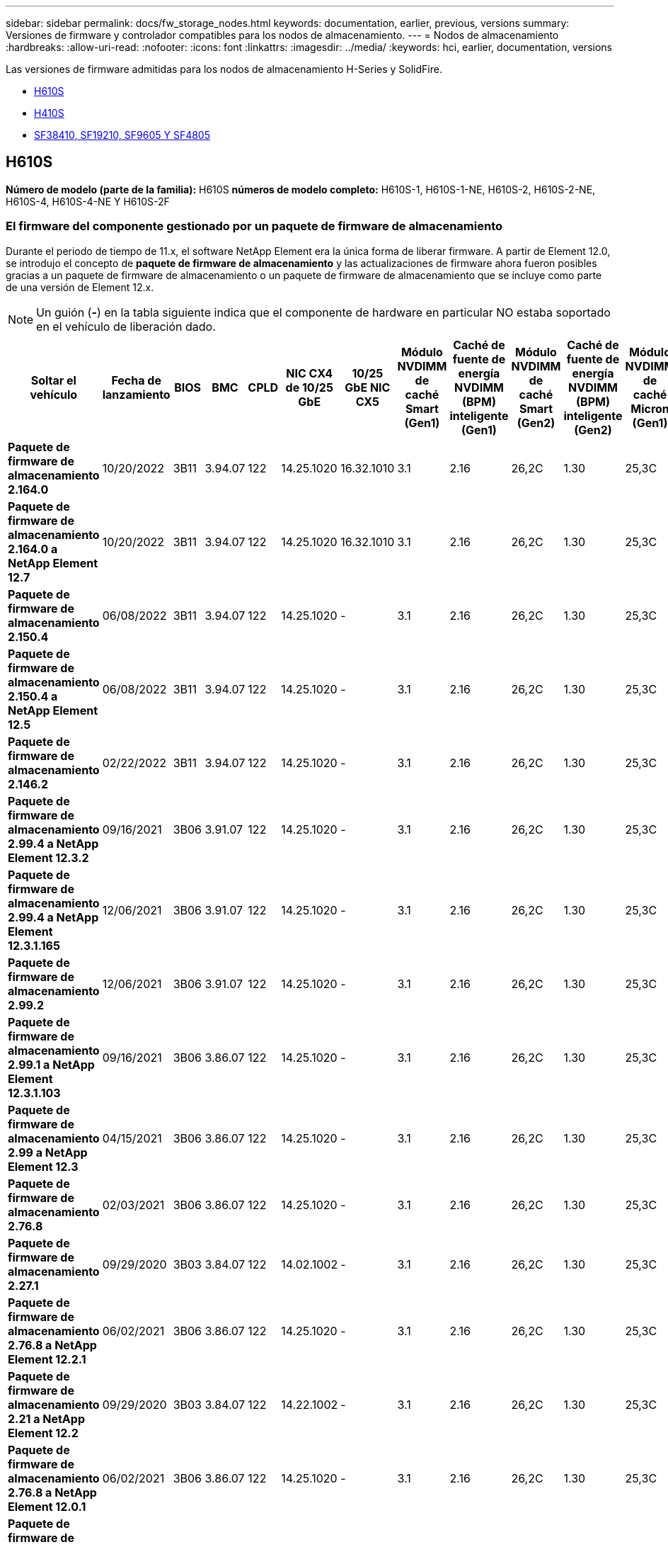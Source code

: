 ---
sidebar: sidebar 
permalink: docs/fw_storage_nodes.html 
keywords: documentation, earlier, previous, versions 
summary: Versiones de firmware y controlador compatibles para los nodos de almacenamiento. 
---
= Nodos de almacenamiento
:hardbreaks:
:allow-uri-read: 
:nofooter: 
:icons: font
:linkattrs: 
:imagesdir: ../media/
:keywords: hci, earlier, documentation, versions


[role="lead"]
Las versiones de firmware admitidas para los nodos de almacenamiento H-Series y SolidFire.

* <<H610S>>
* <<H410S>>
* <<sf_nodes,SF38410, SF19210, SF9605 Y SF4805>>




== H610S

*Número de modelo (parte de la familia):* H610S *números de modelo completo:* H610S-1, H610S-1-NE, H610S-2, H610S-2-NE, H610S-4, H610S-4-NE Y H610S-2F



=== El firmware del componente gestionado por un paquete de firmware de almacenamiento

Durante el periodo de tiempo de 11.x, el software NetApp Element era la única forma de liberar firmware. A partir de Element 12.0, se introdujo el concepto de *paquete de firmware de almacenamiento* y las actualizaciones de firmware ahora fueron posibles gracias a un paquete de firmware de almacenamiento o un paquete de firmware de almacenamiento que se incluye como parte de una versión de Element 12.x.


NOTE: Un guión (*-*) en la tabla siguiente indica que el componente de hardware en particular NO estaba soportado en el vehículo de liberación dado.

[cols="26*"]
|===
| Soltar el vehículo | Fecha de lanzamiento | BIOS | BMC | CPLD | NIC CX4 de 10/25 GbE | 10/25 GbE NIC CX5 | Módulo NVDIMM de caché Smart (Gen1) | Caché de fuente de energía NVDIMM (BPM) inteligente (Gen1) | Módulo NVDIMM de caché Smart (Gen2) | Caché de fuente de energía NVDIMM (BPM) inteligente (Gen2) | Módulo NVDIMM de caché Micron (Gen1) | Caché de origen de energía NVDIMM (PGEM) Agigatech (Gen1) | Módulo NVDIMM de caché Micron (Gen2) | Caché de origen de energía NVDIMM (PGEM) Agigatech (Gen2) | Caché de origen de energía NVDIMM (PGEM) Agigatech (Gen3) | Conducir Samsung PM963 (SED) | Accionamiento Samsung PM963 (N-SED) | Accionamiento Samsung PM983 (SED) | Unidad Samsung PM983 (N-SED) | Unidad Kioxia CD5 (SED) | Unidad Kioxia CD5 (N-SED) | Unidad CD5 (FIPS) | Conducir Samsung PM9A3 (SED) | Accionamiento SK Hynix PE8010 (SED) | Accionamiento SK Hynix PE8010 (N-SED) 


| *Paquete de firmware de almacenamiento 2.164.0* | 10/20/2022 | 3B11 | 3.94.07 | 122 | 14.25.1020 | 16.32.1010 | 3.1 | 2.16 | 26,2C | 1.30 | 25,3C | 1.40 | 1.10 | 3.3 | 2.16 | CXV8202Q | CXV8501Q | EDA5602Q | EDA5900Q | 0109 | 0109 | 0108 | GDC5602Q | 11092A10 | 110B2A10 


| *Paquete de firmware de almacenamiento 2.164.0 a NetApp Element 12.7* | 10/20/2022 | 3B11 | 3.94.07 | 122 | 14.25.1020 | 16.32.1010 | 3.1 | 2.16 | 26,2C | 1.30 | 25,3C | 1.40 | 1.10 | 3.3 | 2.16 | CXV8202Q | CXV8501Q | EDA5602Q | EDA5900Q | 0109 | 0109 | 0108 | GDC5602Q | 11092A10 | 110B2A10 


| *Paquete de firmware de almacenamiento 2.150.4* | 06/08/2022 | 3B11 | 3.94.07 | 122 | 14.25.1020 | - | 3.1 | 2.16 | 26,2C | 1.30 | 25,3C | 1.40 | 1.10 | 3.3 | 2.16 | CXV8202Q | CXV8501Q | EDA5602Q | EDA5900Q | 0109 | 0109 | 0108 | GDC5502Q | 11092A10 | 110B2A10 


| *Paquete de firmware de almacenamiento 2.150.4 a NetApp Element 12.5* | 06/08/2022 | 3B11 | 3.94.07 | 122 | 14.25.1020 | - | 3.1 | 2.16 | 26,2C | 1.30 | 25,3C | 1.40 | 1.10 | 3.3 | 2.16 | CXV8202Q | CXV8501Q | EDA5602Q | EDA5900Q | 0109 | 0109 | 0108 | GDC5502Q | 11092A10 | 110B2A10 


| *Paquete de firmware de almacenamiento 2.146.2* | 02/22/2022 | 3B11 | 3.94.07 | 122 | 14.25.1020 | - | 3.1 | 2.16 | 26,2C | 1.30 | 25,3C | 1.40 | 1.10 | 3.3 | 2.16 | CXV8202Q | CXV8501Q | EDA5602Q | EDA5900Q | 0109 | 0109 | 0108 | GDC5502Q | 11092A10 | 110B2A10 


| *Paquete de firmware de almacenamiento 2.99.4 a NetApp Element 12.3.2* | 09/16/2021 | 3B06 | 3.91.07 | 122 | 14.25.1020 | - | 3.1 | 2.16 | 26,2C | 1.30 | 25,3C | 1.40 | 1.10 | 3.1 | 2.16 | CXV8202Q | CXV8501Q | EDA5402Q | EDA5700Q | 0109 | 0109 | 0108 | - | - | - 


| *Paquete de firmware de almacenamiento 2.99.4 a NetApp Element 12.3.1.165* | 12/06/2021 | 3B06 | 3.91.07 | 122 | 14.25.1020 | - | 3.1 | 2.16 | 26,2C | 1.30 | 25,3C | 1.40 | 1.10 | 3.1 | 2.16 | CXV8202Q | CXV8501Q | EDA5402Q | EDA5700Q | 0109 | 0109 | 0108 | - | - | - 


| *Paquete de firmware de almacenamiento 2.99.2* | 12/06/2021 | 3B06 | 3.91.07 | 122 | 14.25.1020 | - | 3.1 | 2.16 | 26,2C | 1.30 | 25,3C | 1.40 | 1.10 | 3.1 | 2.16 | CXV8202Q | CXV8501Q | EDA5402Q | EDA5700Q | 0109 | 0109 | 0108 | - | - | - 


| *Paquete de firmware de almacenamiento 2.99.1 a NetApp Element 12.3.1.103* | 09/16/2021 | 3B06 | 3.86.07 | 122 | 14.25.1020 | - | 3.1 | 2.16 | 26,2C | 1.30 | 25,3C | 1.40 | 1.10 | 3.1 | 2.16 | CXV8202Q | CXV8501Q | EDA5402Q | EDA5700Q | 0109 | 0109 | 0108 | - | - | - 


| *Paquete de firmware de almacenamiento 2.99 a NetApp Element 12.3* | 04/15/2021 | 3B06 | 3.86.07 | 122 | 14.25.1020 | - | 3.1 | 2.16 | 26,2C | 1.30 | 25,3C | 1.40 | 1.10 | 3.1 | 2.16 | CXV8202Q | CXV8501Q | EDA5402Q | EDA5700Q | 0109 | 0109 | 0108 | - | - | - 


| *Paquete de firmware de almacenamiento 2.76.8* | 02/03/2021 | 3B06 | 3.86.07 | 122 | 14.25.1020 | - | 3.1 | 2.16 | 26,2C | 1.30 | 25,3C | 1.40 | - | - | - | CXV8202Q | CXV8501Q | EDA5402Q | EDA5700Q | 0109 | 0109 | 0108 | - | - | - 


| *Paquete de firmware de almacenamiento 2.27.1* | 09/29/2020 | 3B03 | 3.84.07 | 122 | 14.02.1002 | - | 3.1 | 2.16 | 26,2C | 1.30 | 25,3C | 1.40 | - | - | - | CXV8202Q | CXV8501Q | EDA5302Q | EDA5600Q | 0108 | 0108 | 0108 | - | - | - 


| *Paquete de firmware de almacenamiento 2.76.8 a NetApp Element 12.2.1* | 06/02/2021 | 3B06 | 3.86.07 | 122 | 14.25.1020 | - | 3.1 | 2.16 | 26,2C | 1.30 | 25,3C | 1.40 | 1.10 | 3.1 | 2.16 | CXV8202Q | CXV8501Q | EDA5402Q | EDA5700Q | 0109 | 0109 | 0108 | - | - | - 


| *Paquete de firmware de almacenamiento 2.21 a NetApp Element 12.2* | 09/29/2020 | 3B03 | 3.84.07 | 122 | 14.22.1002 | - | 3.1 | 2.16 | 26,2C | 1.30 | 25,3C | 1.40 | - | - | - | CXV8202Q | CXV8501Q | EDA5302Q | EDA5600Q | 0108 | 0108 | 0108 | - | - | - 


| *Paquete de firmware de almacenamiento 2.76.8 a NetApp Element 12.0.1* | 06/02/2021 | 3B06 | 3.86.07 | 122 | 14.25.1020 | - | 3.1 | 2.16 | 26,2C | 1.30 | 25,3C | 1.40 | 1.10 | 3.1 | 2.16 | CXV8202Q | CXV8501Q | EDA5402Q | EDA5700Q | 0109 | 0109 | 0108 | - | - | - 


| *Paquete de firmware de almacenamiento 1.2.17 a NetApp Element 12.0* | 03/20/2020 | 3B03 | 3.78.07 | 122 | 14.22.1002 | - | 3.1 | 2.16 | 26,2C | 1.30 | 25,3C | 1.40 | - | - | - | CXV8202Q | CXV8501Q | EDA5202Q | EDA5200Q | 0108 | 0108 | 0108 | - | - | - 


| *NetApp Element 11.8* | 03/11/2020 | 3B03 | 3.78.07 | 122 | 14.22.1002 | - | 3.1 | 2.16 | 26,2C | 1.30 | 25,3C | 1.40 | - | - | - | CXV8202Q | CXV8501Q | EDA5202Q | EDA5200Q | 0108 | 0108 | 0107 | - | - | - 


| *NetApp Element 11.7* | 11/21/2019 | 3A10 | 3.76.07 | 117 | 14.22.1002 | - | 2.C | 2.07 | 26,2C | 1.30 | 25,3C | 1.40 | - | - | - | CXV8202Q | CXV8501Q | EDA5202Q | EDA5200Q | 0108 | 0108 | 0107 | - | - | - 


| *NetApp Element 11.5.1* | 02/20/2020 | 3A08 | 3.76.07 | 117 | 14.22.1002 | - | 2.C | 2.07 | 26,2C | 1.30 | 25,3C | 1.40 | - | - | - | CXV8202Q | CXV8501Q | EDA5202Q | EDA5200Q | 0108 | 0108 | 0107 | - | - | - 


| *NetApp Element 11.5* | 09/26/2019 | 3A08 | 3.76.07 | 117 | 14.22.1002 | - | 2.C | 2.07 | 26,2C | 1.30 | - | - | - | - | - | CXV8202Q | CXV8501Q | EDA5202Q | EDA5200Q | - | - | 0107 | - | - | - 


| *NetApp Element 11.3.2* | 02/19/2020 | 3A08 | 3.76.07 | 117 | 14.22.1002 | - | 2.C | 2.07 | 26,2C | 1.30 | 25,3C | 1.40 | - | - | - | CXV8202Q | CXV8501Q | EDA5202Q | EDA5200Q | 0108 | 0108 | - | - | - | - 


| *NetApp Element 11.3.1* | 08/19/2019 | 3A08 | 3.76.07 | 117 | 14.22.1002 | - | 2.C | 2.07 | 26,2C | 1.30 | - | - | - | - | - | CXV8202Q | CXV8501Q | EDA5202Q | EDA5200Q | - | - | - | - | - | - 


| *NetApp Element 11.1.1* | 02/19/2020 | 3A06 | 3.70.07 | 117 | 14.22.1002 | - | 2.C | 2.07 | 26,2C | 1.30 | 25,3C | 1.40 | - | - | - | CXV8202Q | CXV8501Q | EDA5202Q | EDA5200Q | 0108 | 0108 | - | - | - | - 


| *NetApp Element 11.1* | 04/25/2019 | 3A06 | 3.70.07 | 117 | 14.22.1002 | - | 2.C | 2.07 | 26,2C | 1.30 | - | - | - | - | - | CXV8202Q | CXV8501Q | EDA5202Q | EDA5200Q | - | - | - | - | - | - 


| *NetApp Element 11.0.2* | 02/19/2020 | 3A06 | 3.70.07 | 117 | 14.22.1002 | - | 2.C | 2.07 | 26,2C | 1.30 | 25,3C | 1.40 | - | - | - | CXV8202Q | CXV8501Q | EDA5202Q | EDA5200Q | 0108 | 0108 | - | - | - | - 


| *NetApp Element 11* | 11/29/2018 | 3A06 | 3.70.07 | 117 | 14.22.1002 | - | 2.C | 2.07 | 26,2C | 1.30 | - | - | - | - | - | CXV8202Q | CXV8501Q | EDA5202Q | EDA5200Q | - | - | - | - | - | - 
|===


=== El firmware del componente no está gestionado por un paquete de firmware de almacenamiento

Un paquete de firmware de almacenamiento no gestiona el siguiente firmware:

[cols="2*"]
|===
| Componente | Versión actual 


| NIC de 1/10 GbE | 3,2d 0x80000b4b 


| Dispositivo de arranque | M161225i 
|===


== H410S

*Número de modelo (porción de familia):* H410S *números de modelo completos:* H410S-0, H410S-1, H410S-1-NE y H410S-2



=== El firmware del componente gestionado por un paquete de firmware de almacenamiento

El firmware del componente gestionado por un paquete de firmware de almacenamiento.

[cols="12*"]
|===
| Soltar el vehículo | Fecha de lanzamiento | BIOS | BMC | Mellanox SMCI NIC de 10/25 GbE | NVDIMM RMS200 de caché | NVDIMM RMS300 de caché | Conducir Samsung PM863 (SED) | Conducir Samsung PM863 (N-SED) | Conduzca Toshiba Hawk-4 (SED) | Conduzca Toshiba Hawk-4 (N-SED) | Accionamiento Samsung PM883 (SED) 


| *Paquete de firmware de almacenamiento 2.164.0* | 10/20/2022 | NAT3.4 | 6.98.00 | 14.25.1020 | a3b8cc | 7d8422bc | GXT5404Q | GXT5103Q | 8ENP7101 | 8EN6101 | HXT7A04Q 


| *Paquete de firmware de almacenamiento 2.164.0 a NetApp Element 12.7* | 10/20/2022 | NAT3.4 | 6.98.00 | 14.25.1020 | a3b8cc | 7d8422bc | GXT5404Q | GXT5103Q | 8ENP7101 | 8EN6101 | HXT7A04Q 


| *Paquete de firmware de almacenamiento 2.150.4 a NetApp Element 12.5* | 06/08/2022 | NAT3.4 | 6.98.00 | 14.25.1020 | a3b8cc | 7d8422bc | GXT5404Q | GXT5103Q | 8ENP7101 | 8EN6101 | HXT7A04Q 


| *Paquete de firmware de almacenamiento 2.99 a NetApp Element 12.3* | 04/15/2021 | NA2.1 | 6.84.00 | 14.25.1020 | a3b8cc | 7d8422bc | GXT5404Q | GXT5103Q | 8ENP7101 | 8EN6101 | HXT7904Q 


| *Paquete de firmware de almacenamiento 2.76.8 a NetApp Element 12.2.1* | 06/02/2021 | NA2.1 | 6.84.00 | 14.25.1020 | a3b8cc | 7d8422bc | GXT5404Q | GXT5103Q | 8ENP7101 | 8EN6101 | HXT7904Q 


| *Paquete de firmware de almacenamiento 1.2.17 a NetApp Element 12.0* | 03/20/2020 | NA2.1 | 3.25 | 14.21.1000 | a3b8cc | 7d8422bc | GXT5404Q | GXT5103Q | 8ENP7101 | 8EN6101 | HXT7904Q 


| *NetApp Element 11.8.2* | 02/22/2022 | NA2.1 | 3.25 | 14.21.1000 | a3b8cc | 7d8422bc | GXT5404Q | GXT5103Q | 8ENP7101 | 8EN6101 | HXT7904Q 


| *NetApp Element 11.8.1* | 06/02/2021 | NA2.1 | 3.25 | 14.21.1000 | a3b8cc | 7d8422bc | GXT5404Q | GXT5103Q | 8ENP7101 | 8EN6101 | HXT7904Q 


| *NetApp Element 11.8* | 03/11/2020 | NA2.1 | 3.25 | 14.21.1000 | a3b8cc | 7d8422bc | GXT5404Q | GXT5103Q | 8ENP7101 | 8EN6101 | HXT7904Q 


| *NetApp Element 11.7* | 11/21/2019 | NA2.1 | 3.25 | 14.21.1000 | a3b8cc | 7d8422bc | GXT5404Q | GXT5103Q | 8ENP7101 | 8EN6101 | HXT7904Q 


| *NetApp Element 11.5.1* | 02/19/2020 | NA2.1 | 3.25 | 14.21.1000 | a3b8cc | 7d8422bc | GXT5404Q | GXT5103Q | 8ENP7101 | 8EN6101 | HXT7904Q 


| *NetApp Element 11.5* | 09/26/2019 | NA2.1 | 3.25 | 14.21.1000 | a3b8cc | 7d8422bc | GXT5404Q | GXT5103Q | 8ENP7101 | 8EN6101 | HXT7904Q 


| *NetApp Element 11.3.2* | 02/19/2020 | NA2.1 | 3.25 | 14.21.1000 | a3b8cc | 7d8422bc | GXT5404Q | GXT5103Q | 8ENP7101 | 8EN6101 | HXT7904Q 


| *NetApp Element 11.3.1* | 08/19/2019 | NA2.1 | 3.25 | 14.21.1000 | a3b8cc | 7d8422bc | GXT5404Q | GXT5103Q | 8ENP7101 | 8EN6101 | HXT7904Q 


| *NetApp Element 11.1.1* | 02/19/2020 | NA2.1 | 3.25 | 14.17.2020 | a3b8cc | 7d8422bc | GXT5404Q | GXT5103Q | 8ENP7101 | 8EN6101 | HXT7904Q 


| *NetApp Element 11.1* | 04/25/2019 | NA2.1 | 3.25 | 14.17.2020 | a3b8cc | 7d8422bc | GXT5404Q | GXT5103Q | 8ENP7101 | 8EN6101 | HXT7904Q 


| *NetApp Element 11.0.2* | 02/19/2020 | NA2.1 | 3.25 | 14.17.2020 | a3b8cc | 7d8422bc | GXT5404Q | GXT5103Q | 8ENP7101 | 8EN6101 | HXT7904Q 


| *NetApp Element 11.0* | 11/29/2018 | NA2.1 | 3.25 | 14.17.2020 | a3b8cc | - | GXT5404Q | GXT5103Q | 8ENP7101 | 8EN6101 | HXT7904Q 
|===


=== El firmware del componente no está gestionado por un paquete de firmware de almacenamiento

Un paquete de firmware de almacenamiento no gestiona el siguiente firmware:

[cols="2*"]
|===
| Componente | Versión actual 


| CPLD | 01.A1.06 


| Adaptador SAS | 16.00.01.00 


| Unidad de microcontrolador (MCU) | 1.18 


| NIC SIOM 1/10 GbE | 1.93 


| Suministro de alimentación | 1.3 


| Dispositivo de arranque SSDSCKJB24G7 | N2010121 


| Dispositivo de arranque MTFDDAV240TCB1AR | DOMU037 
|===


== [[sf_Nodes]]SF38410, SF19210, SF9605 y SF4805

* Números de modelo completos:* SF38410, SF19210, SF9605 y SF4805



=== El firmware del componente gestionado por un paquete de firmware de almacenamiento

Durante el periodo de tiempo de 11.x, el software NetApp Element era la única forma de liberar firmware. A partir de Element 12.0, se introdujo el concepto de *paquete de firmware de almacenamiento* y las actualizaciones de firmware ahora fueron posibles gracias a un paquete de firmware de almacenamiento o un paquete de firmware de almacenamiento que se incluye como parte de una versión de Element 12.x.


NOTE: Un guión (*-*) en la tabla siguiente indica que el componente de hardware en particular NO estaba soportado en el vehículo de liberación dado.

[cols="10*"]
|===
| Soltar el vehículo | Fecha de lanzamiento | NIC | NVDIMM RMS200 (RMS200) DE CACHÉ | NVDIMM RMS200 (RMS300) DE CACHÉ | Conducir Samsung PM863 (SED) | Conducir Samsung PM863 (N-SED) | Conduzca Toshiba Hawk-4 (SED) | Conduzca Toshiba Hawk-4 (N-SED) | Accionamiento Samsung PM883 (SED) 


| *Paquete de firmware de almacenamiento 2.164.0* | 10/20/2022 | 7.10.18 | a3b8cc | 7d8422bc | GXT5404Q | GXT5103Q | 8ENP7101 | 8EN6101 | HXT7A04Q 


| *Paquete de firmware de almacenamiento 2.164.0 a NetApp Element 12.7* | 10/20/2022 | 7.10.18 | a3b8cc | 7d8422bc | GXT5404Q | GXT5103Q | 8ENP7101 | 8EN6101 | HXT7A04Q 


| *Paquete de firmware de almacenamiento 2.150.4* | 06/08/2022 | 7.10.18 | a3b8cc | 7d8422bc | GXT5404Q | GXT5103Q | 8ENP7101 | 8EN6101 | HXT7A04Q 


| *Paquete de firmware de almacenamiento 2.150.4 a NetApp Element 12.5* | 06/08/2022 | 7.10.18 | a3b8cc | 7d8422bc | GXT5404Q | GXT5103Q | 8ENP7101 | 8EN6101 | HXT7A04Q 


| *Paquete de firmware de almacenamiento 2.146.2* | 02/22/2022 | 7.10.18 | a3b8cc | 7d8422bc | GXT5404Q | GXT5103Q | 8ENP7101 | 8EN6101 | HXT7A04Q 


| *Paquete de firmware de almacenamiento 2.99.4 a NetApp Element 12.3.2* | 09/16/2021 | 7.10.18 | a3b8cc | 7d8422bc | GXT5404Q | GXT5103Q | 8ENP7101 | 8EN6101 | HXT7904Q 


| *Paquete de firmware de almacenamiento 2.99.4 a NetApp Element 12.3.1.165* | 12/06/2021 | 7.10.18 | a3b8cc | 7d8422bc | GXT5404Q | GXT5103Q | 8ENP7101 | 8EN6101 | HXT7904Q 


| *Paquete de firmware de almacenamiento 2.99.2* | 08/03/2021 | 7.10.18 | a3b8cc | 7d8422bc | GXT5404Q | GXT5103Q | 8ENP7101 | 8EN6101 | HXT7904Q 


| *Paquete de firmware de almacenamiento 2.99.1 a NetApp Element 12.3.1.103* | 09/16/2021 | 7.10.18 | a3b8cc | 7d8422bc | GXT5404Q | GXT5103Q | 8ENP7101 | 8EN6101 | HXT7904Q 


| *Paquete de firmware de almacenamiento 2.99 a NetApp Element 12.3* | 04/15/2021 | 7.10.18 | a3b8cc | 7d8422bc | GXT5404Q | GXT5103Q | 8ENP7101 | 8EN6101 | HXT7904Q 


| *Paquete de firmware de almacenamiento 2.76.8* | 02/03/2021 | 7.10.18 | a3b8cc | 7d8422bc | GXT5404Q | GXT5103Q | 8ENP7101 | 8EN6101 | HXT7904Q 


| *Paquete de firmware de almacenamiento 2.27.1* | 09/29/2020 | 7.10.18 | a3b8cc | 7d8422bc | GXT5404Q | GXT5103Q | 8ENP7101 | 8EN6101 | HXT7104Q 


| *Paquete de firmware de almacenamiento 2.76.8 a NetApp Element 12.2.1* | 06/02/2021 | 7.10.18 | a3b8cc | 7d8422bc | GXT5404Q | GXT5103Q | 8ENP7101 | 8EN6101 | HXT7904Q 


| *Paquete de firmware de almacenamiento 2.21 a NetApp Element 12.2* | 09/29/2020 | 7.10.18 | a3b8cc | 7d8422bc | GXT5404Q | GXT5103Q | 8ENP7101 | 8EN6101 | HXT7104Q 


| *Paquete de firmware de almacenamiento 2.76.8 a NetApp Element 12.0.1* | 06/02/2021 | 7.10.18 | a3b8cc | 7d8422bc | GXT5404Q | GXT5103Q | 8ENP7101 | 8EN6101 | HXT7904Q 


| *Paquete de firmware de almacenamiento 1.2.17 a NetApp Element 12.0* | 03/20/2020 | 7.10.18 | a3b8cc | 7d8422bc | GXT5404Q | GXT5103Q | 8ENP7101 | 8EN6101 | HXT7104Q 


| *NetApp Element 11.8.2* | 02/22/2022 | 7.10.18 | a3b8cc | 7d8422bc | GXT5404Q | GXT5103Q | 8ENP7101 | 8EN6101 | HXT7104Q 


| *NetApp Element 11.8.1* | 06/02/2021 | 7.10.18 | a3b8cc | 7d8422bc | GXT5404Q | GXT5103Q | 8ENP7101 | 8EN6101 | HXT7104Q 


| *NetApp Element 11.8* | 03/11/2020 | 7.10.18 | a3b8cc | 7d8422bc | GXT5404Q | GXT5103Q | 8ENP7101 | 8EN6101 | HXT7104Q 


| *NetApp Element 11.7* | 11/21/2019 | 7.10.18 | a3b8cc | 7d8422bc | GXT5404Q | GXT5103Q | 8ENP7101 | 8EN6101 | HXT7104Q 


| *NetApp Element 11.5.1* | 02/19/2020 | 7.10.18 | a3b8cc | 7d8422bc | GXT5404Q | GXT5103Q | 8ENP7101 | 8EN6101 | HXT7104Q 


| *NetApp Element 11.5* | 09/26/2019 | 7.10.18 | a3b8cc | 7d8422bc | GXT5404Q | GXT5103Q | 8ENP7101 | 8EN6101 | HXT7104Q 


| *NetApp Element 11.3.2* | 02/19/2020 | 7.10.18 | a3b8cc | 7d8422bc | GXT5404Q | GXT5103Q | 8ENP7101 | 8EN6101 | HXT7104Q 


| *NetApp Element 11.3.1* | 08/19/2019 | 7.10.18 | a3b8cc | 7d8422bc | GXT5404Q | GXT5103Q | 8ENP7101 | 8EN6101 | HXT7104Q 


| *NetApp Element 11.1.1* | 02/19/2020 | 7.10.18 | a3b8cc | 7d8422bc | GXT5404Q | GXT5103Q | 8ENP7101 | 8EN6101 | HXT7104Q 


| *NetApp Element 11.1* | 04/25/2019 | 7.10.18 | a3b8cc | 7d8422bc | GXT5404Q | GXT5103Q | 8ENP7101 | 8EN6101 | HXT7104Q 


| *NetApp Element 11.0.2* | 02/19/2020 | 7.10.18 | a3b8cc | 7d8422bc | GXT5404Q | GXT5103Q | 8ENP7101 | 8EN6101 | HXT7104Q 


| *NetApp Element 11* | 11/29/2018 | 7.10.18 | a3b8cc | - | GXT5404Q | GXT5103Q | 8ENP7101 | 8EN6101 | HXT7104Q 
|===


=== El firmware del componente no está gestionado por un paquete de firmware de almacenamiento

Un paquete de firmware de almacenamiento no gestiona el siguiente firmware:

[cols="2*"]
|===
| Componente | Versión actual 


| BIOS | 2.8.0 


| IDRAC | 2.75.75.75 


| Módulo de identidad | N41WC 1.02 


| Adaptador SAS | 16.00.01.00 


| Suministro de alimentación | 1.3 


| Dispositivo de arranque | M161225i 
|===